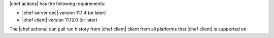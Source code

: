 .. The contents of this file are included in multiple topics.
.. This file should not be changed in a way that hinders its ability to appear in multiple documentation sets.


|chef actions| has the following requirements:

* |chef server oec| version 11.1.4 (or later)
* |chef client| version 11.12.0 (or later)

The |chef actions| can pull run history from |chef client| client from all platforms that |chef client| is
supported on.
